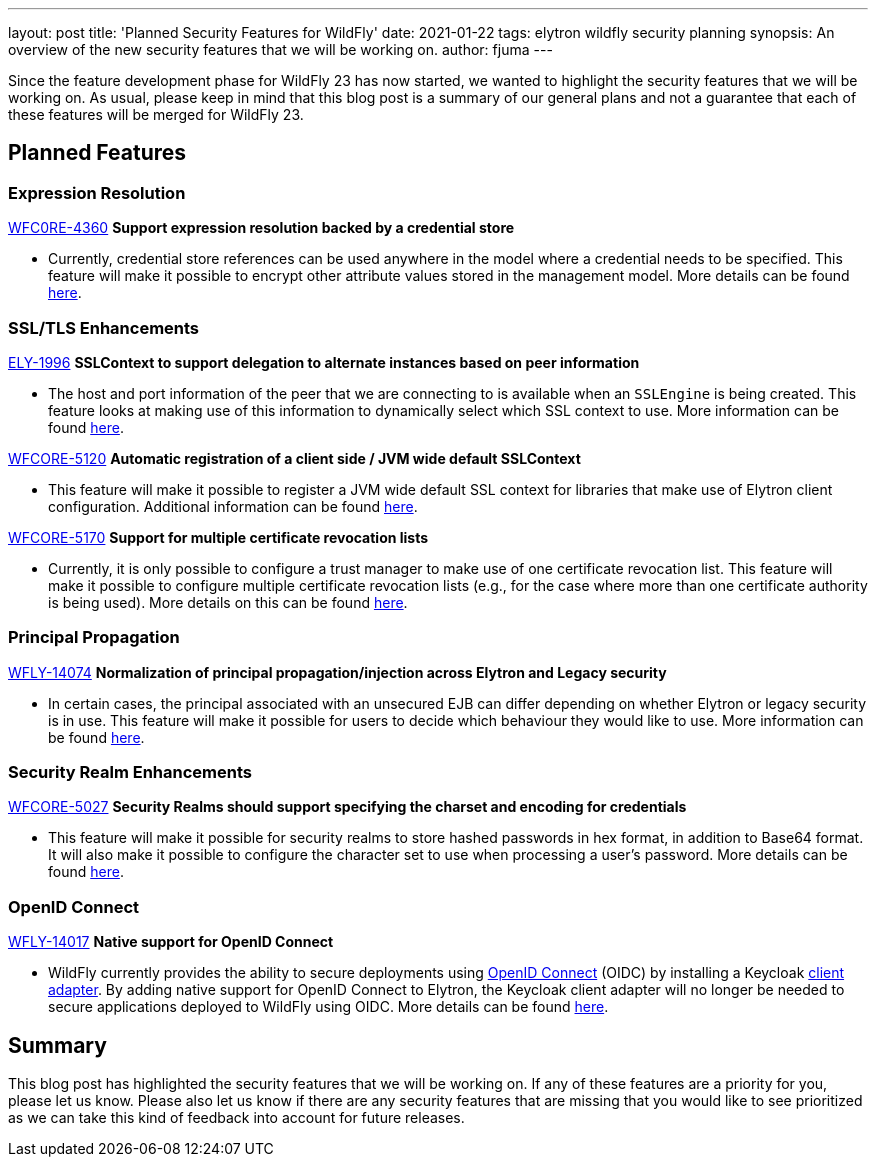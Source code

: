 ---
layout: post
title: 'Planned Security Features for WildFly'
date: 2021-01-22
tags: elytron wildfly security planning
synopsis: An overview of the new security features that we will be working on.
author: fjuma
---

Since the feature development phase for WildFly 23 has now started, we wanted to highlight the
security features that we will be working on. As usual, please keep in mind that this blog post
is a summary of our general plans and not a guarantee that each of these features will be merged
for WildFly 23.

== Planned Features

=== Expression Resolution

https://issues.redhat.com/browse/WFCORE-4360[WFC0RE-4360] *Support expression resolution backed by a credential store*

* Currently, credential store references can be used anywhere in the model where a credential needs to be specified.
This feature will make it possible to encrypt other attribute values stored in the management model. More details can be found https://github.com/wildfly/wildfly-proposals/pull/213[here].

=== SSL/TLS Enhancements

https://issues.redhat.com/browse/ELY-1996[ELY-1996] *SSLContext to support delegation to alternate instances based on peer information*

* The host and port information of the peer that we are connecting to is available when an `SSLEngine` is being created.
This feature looks at making use of this information to dynamically select which SSL context to use. More information can be found https://github.com/wildfly/wildfly-proposals/pull/328[here].

https://issues.redhat.com/browse/WFCORE-5120[WFCORE-5120] *Automatic registration of a client side / JVM wide default SSLContext*

* This feature will make it possible to register a JVM wide default SSL context for libraries that make use of Elytron
client configuration. Additional information can be found https://github.com/wildfly/wildfly-proposals/pull/336[here].

https://issues.redhat.com/browse/WFCORE-5170[WFCORE-5170] *Support for multiple certificate revocation lists*

* Currently, it is only possible to configure a trust manager to make use of one certificate revocation list. This
feature will make it possible to configure multiple certificate revocation lists (e.g., for the case where more
than one certificate authority is being used). More details on this can be found https://github.com/wildfly/wildfly-proposals/pull/345[here].

=== Principal Propagation

https://issues.redhat.com/browse/WFLY-14074[WFLY-14074] *Normalization of principal propagation/injection across Elytron and Legacy security*

* In certain cases, the principal associated with an unsecured EJB can differ depending on whether Elytron or legacy
security is in use. This feature will make it possible for users to decide which behaviour they would like to use.
More information can be found https://github.com/wildfly/wildfly-proposals/pull/346[here].

=== Security Realm Enhancements

https://issues.redhat.com/browse/WFCORE-5027[WFCORE-5027] *Security Realms should support specifying the charset and encoding for credentials*

* This feature will make it possible for security realms to store hashed passwords in hex format, in addition to
Base64 format. It will also make it possible to configure the character set to use when processing a user's
password. More details can be found https://github.com/wildfly/wildfly-proposals/pull/323[here].

=== OpenID Connect

https://issues.redhat.com/browse/WFLY-14017[WFLY-14017] *Native support for OpenID Connect*

* WildFly currently provides the ability to secure deployments using https://openid.net/connect/[OpenID Connect] (OIDC)
by installing a Keycloak https://www.keycloak.org/docs/latest/securing_apps/#_jboss_adapter[client adapter].
By adding native support for OpenID Connect to Elytron, the Keycloak client adapter will no longer be needed
to secure applications deployed to WildFly using OIDC. More details can be found https://github.com/wildfly/wildfly-proposals/pull/341[here].

== Summary

This blog post has highlighted the security features that we will be working on. If any of these features
are a priority for you, please let us know. Please also let us know if there are any security features that
are missing that you would like to see prioritized as we can take this kind of feedback into account
for future releases.

